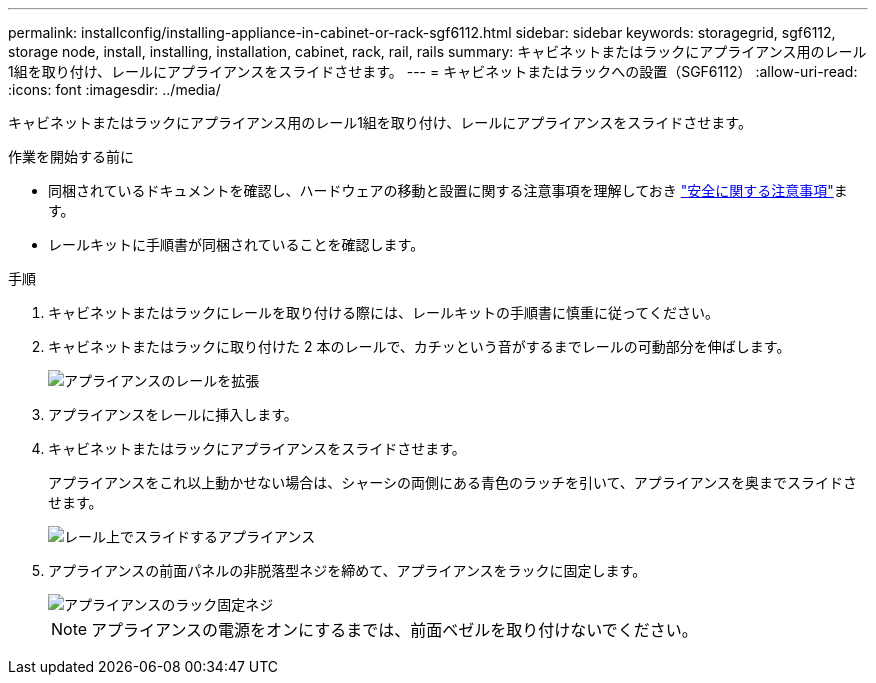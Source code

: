 ---
permalink: installconfig/installing-appliance-in-cabinet-or-rack-sgf6112.html 
sidebar: sidebar 
keywords: storagegrid, sgf6112, storage node, install, installing, installation, cabinet, rack, rail, rails 
summary: キャビネットまたはラックにアプライアンス用のレール1組を取り付け、レールにアプライアンスをスライドさせます。 
---
= キャビネットまたはラックへの設置（SGF6112）
:allow-uri-read: 
:icons: font
:imagesdir: ../media/


[role="lead"]
キャビネットまたはラックにアプライアンス用のレール1組を取り付け、レールにアプライアンスをスライドさせます。

.作業を開始する前に
* 同梱されているドキュメントを確認し、ハードウェアの移動と設置に関する注意事項を理解しておき https://library.netapp.com/ecm/ecm_download_file/ECMP12475945["安全に関する注意事項"^]ます。
* レールキットに手順書が同梱されていることを確認します。


.手順
. キャビネットまたはラックにレールを取り付ける際には、レールキットの手順書に慎重に従ってください。
. キャビネットまたはラックに取り付けた 2 本のレールで、カチッという音がするまでレールの可動部分を伸ばします。
+
image::../media/rails_extended_out.gif[アプライアンスのレールを拡張]

. アプライアンスをレールに挿入します。
. キャビネットまたはラックにアプライアンスをスライドさせます。
+
アプライアンスをこれ以上動かせない場合は、シャーシの両側にある青色のラッチを引いて、アプライアンスを奥までスライドさせます。

+
image::../media/sg6000_cn_rails_blue_button.gif[レール上でスライドするアプライアンス]

. アプライアンスの前面パネルの非脱落型ネジを締めて、アプライアンスをラックに固定します。
+
image::../media/sg6060_rack_retaining_screws.png[アプライアンスのラック固定ネジ]

+

NOTE: アプライアンスの電源をオンにするまでは、前面ベゼルを取り付けないでください。


